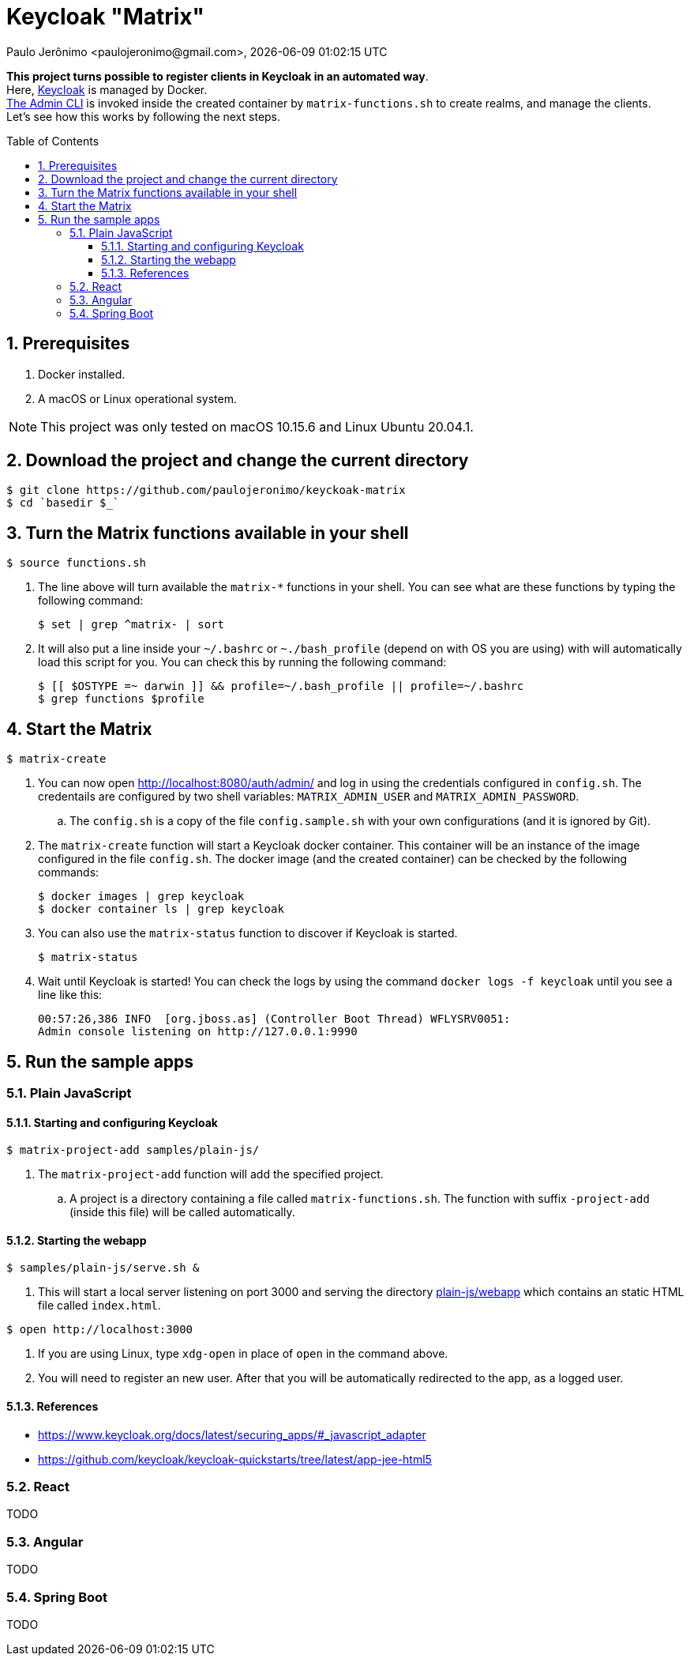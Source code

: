 = Keycloak "Matrix"
Paulo Jerônimo <paulojeronimo@gmail.com>, {localdatetime}
:toc: macro
:toclevels: 4
:icons: font
:numbered:

:uri-keycloak: https://www.keycloak.org
:uri-the-admin-cli: https://www.keycloak.org/docs/latest/server_admin/#the-admin-cli

*This project turns possible to register clients in Keycloak in an
automated way*. +
Here, {uri-keycloak}[Keycloak^] is managed by Docker. +
{uri-the-admin-cli}[The Admin CLI^] is invoked inside the created
container by `matrix-functions.sh` to create realms, and manage the
clients. +
Let's see how this works by following the next steps.

toc::[]

== Prerequisites

. Docker installed.
. A macOS or Linux operational system.

NOTE: This project was only tested on macOS 10.15.6 and Linux Ubuntu
20.04.1.

== Download the project and change the current directory

----
$ git clone https://github.com/paulojeronimo/keyckoak-matrix
$ cd `basedir $_`
----

== Turn the Matrix functions available in your shell

----
$ source functions.sh
----

. The line above will turn available the `matrix-*` functions in your
shell.
You can see what are these functions by typing the following command:
+
----
$ set | grep ^matrix- | sort
----
+
. It will also put a line inside your `~/.bashrc` or `~./bash_profile`
  (depend on with OS you are using) with will automatically load this
script for you. You can check this by running the following command:
+
----
$ [[ $OSTYPE =~ darwin ]] && profile=~/.bash_profile || profile=~/.bashrc
$ grep functions $profile
----

== Start the Matrix

----
$ matrix-create
----

. You can now open http://localhost:8080/auth/admin/ and log in using
the credentials configured in `config.sh`. The credentails are
configured by two shell variables: `MATRIX_ADMIN_USER` and
`MATRIX_ADMIN_PASSWORD`.
.. The `config.sh` is a copy of the file `config.sample.sh`
with your own configurations (and it is ignored by Git).
. The `matrix-create` function will start a Keycloak docker container.
This container will be an instance of the image configured in the file
`config.sh`. The docker image (and the created container) can be
checked by the following commands:
+
----
$ docker images | grep keycloak
$ docker container ls | grep keycloak
----
. You can also use the `matrix-status` function to discover if Keycloak
  is started.
+
----
$ matrix-status
----
. Wait until Keycloak is started! You can check the logs by using the
  command `docker logs -f keycloak` until you see a line like this:
+
----
00:57:26,386 INFO  [org.jboss.as] (Controller Boot Thread) WFLYSRV0051:
Admin console listening on http://127.0.0.1:9990
----

== Run the sample apps

=== Plain JavaScript

==== Starting and configuring Keycloak

----
$ matrix-project-add samples/plain-js/
----
. The `matrix-project-add` function will add the specified project.
.. A project is a directory containing a file called
`matrix-functions.sh`.
The function with suffix `-project-add` (inside this file) will be
called automatically.

==== Starting the webapp

----
$ samples/plain-js/serve.sh &
----

. This will start a local server listening on port 3000 and serving the
  directory link:plain-js/webapp[] which contains an static
HTML file called `index.html`.

----
$ open http://localhost:3000
----
. If you are using Linux, type `xdg-open` in place of `open` in the
  command above.
. You will need to register an new user. After that you will be
  automatically redirected to the app, as a logged user.

==== References

* https://www.keycloak.org/docs/latest/securing_apps/#_javascript_adapter
* https://github.com/keycloak/keycloak-quickstarts/tree/latest/app-jee-html5

=== React

TODO

=== Angular

TODO

=== Spring Boot

TODO
